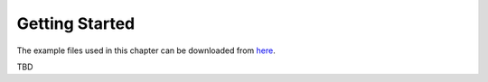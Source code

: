 
Getting Started
===============

The example files used in this chapter can be downloaded from `here
<https://github.com/YosysHQ/eqy/tree/master/docs/examples/quickstart>`_.

TBD
